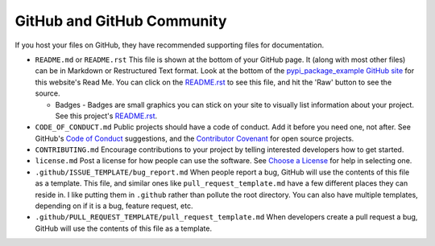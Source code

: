 GitHub and GitHub Community
===========================

If you host your files on GitHub, they have recommended supporting files for
documentation.

* ``README.md`` or ``README.rst`` This file is shown at the bottom of your
  GitHub page. It (along with most other files) can be in Markdown or Restructured
  Text format. Look at the bottom of the `pypi_package_example GitHub site`_ for
  this website's Read Me. You can click on the `README.rst`_ to see this file,
  and hit the 'Raw' button to see the source.

  * Badges - Badges are small graphics you can stick on your site to visually
    list information about your project. See this project's `README.rst`_.

* ``CODE_OF_CONDUCT.md`` Public projects should have a code of conduct. Add it
  before you need one, not after. See GitHub's `Code of Conduct`_ suggestions,
  and the `Contributor Covenant`_ for open source projects.
* ``CONTRIBUTING.md`` Encourage contributions to your project by telling
  interested developers how to get started.
* ``license.md`` Post a license for how people can use the software. See
  `Choose a License`_ for help in selecting one.
* ``.github/ISSUE_TEMPLATE/bug_report.md`` When people report a bug, GitHub
  will use the contents of this file as a template. This file, and similar ones
  like ``pull_request_template.md`` have a few different places they can reside
  in. I like putting them in ``.github`` rather than pollute the root directory.
  You can also have multiple templates, depending on if it is a bug, feature
  request, etc.
* ``.github/PULL_REQUEST_TEMPLATE/pull_request_template.md`` When developers create
  a pull request a bug, GitHub will use the contents of this file as a template.

.. _pypi_package_example GitHub site: https://github.com/pvcraven/pypi_package_example
.. _README.rst: https://github.com/pvcraven/pypi_package_example/blob/master/README.rst
.. _Code of Conduct: https://help.github.com/en/github/building-a-strong-community/adding-a-code-of-conduct-to-your-project
.. _Contributor Covenant: https://www.contributor-covenant.org/
.. _Choose a License: https://choosealicense.com/
